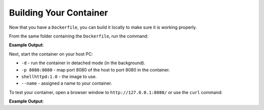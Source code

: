 Building Your Container
^^^^^^^^^^^^^^^^^^^^^^^

Now that you have a ``Dockerfile``, you can build it locally to make sure it is working properly.

From the same folder containing the ``Dockerfile``, run the command:

.. prompt:: bash host:~$, auto

    host:~$ docker build --tag shellhttpd:1.0 .

**Example Output**:

.. prompt:: text

     Sending build context to Docker daemon  3.072kB
     Step 1/3 : FROM alpine
     latest: Pulling from library/alpine
     ba3557a56b15: Pull complete 
     Digest: sha256:a75afd8b57e7f34e4dad8d65e2c7ba2e1975c795ce1ee22fa34f8cf46f96a3be
     Status: Downloaded newer image for alpine:latest
      ---> 28f6e2705743
     Step 2/3 : COPY httpd.sh /usr/local/bin/
      ---> 450c272c3201
     Step 3/3 : CMD ["/usr/local/bin/httpd.sh"]
      ---> Running in 92f5efa26f6e
     Removing intermediate container 92f5efa26f6e
      ---> a5984eb19baf
     Successfully built a5984eb19baf
     Successfully tagged shellhttpd:1.0

Next, start the container on your host PC:

.. prompt:: bash host:~$

    docker run -d -p 8080:8080 --name shellhttpd shellhttpd:1.0


- ``-d`` - run the container in detached mode (in the background).
- ``-p 8080:8080`` - map port 8080 of the host to port 8080 in the container.
- ``shellhttpd:1.0`` - the image to use.
- ``--name`` - assigned a name to your container.


To test your container, open a browser window to ``http://127.0.0.1:8080/`` or use the ``curl`` command:

.. prompt:: bash host:~$, auto

    host:~$ curl 127.0.0.1:8080

**Example Output**:

.. prompt:: text

     OK
